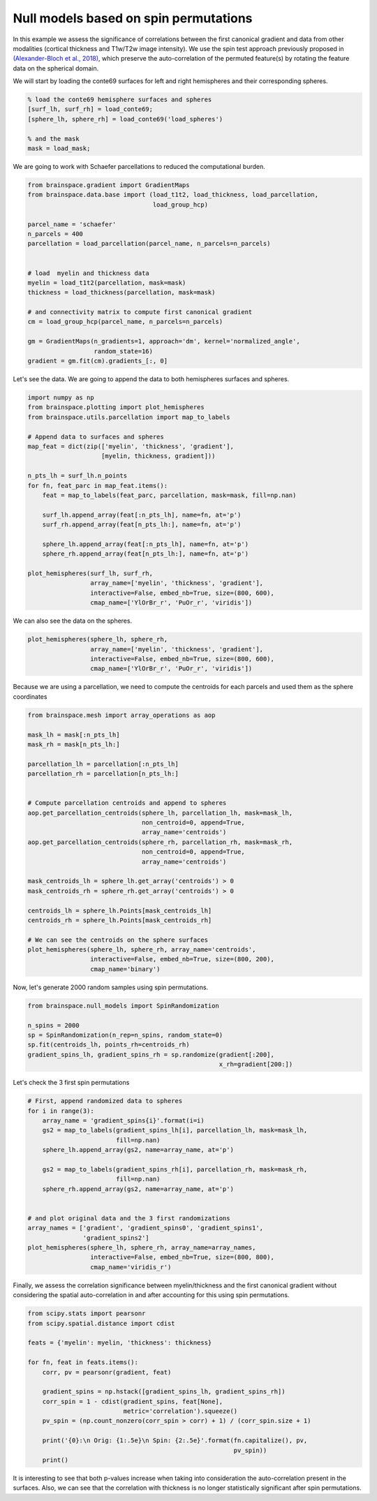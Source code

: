 
Null models based on spin permutations
=================================================

In this example we assess the significance of correlations between the first
canonical gradient and data from other modalities (cortical thickness and
T1w/T2w image intensity). We use the spin test approach previously proposed in
`(Alexander-Bloch et al., 2018) <https://www.sciencedirect.com/science/article/pii/S1053811918304968>`_, which preserve the auto-correlation of the
permuted feature(s) by rotating the feature data on the spherical domain.

We will start by loading the conte69 surfaces for left and right hemispheres
and their corresponding spheres.


.. code-block:: default

    % load the conte69 hemisphere surfaces and spheres
    [surf_lh, surf_rh] = load_conte69;
    [sphere_lh, sphere_rh] = load_conte69('load_spheres')

    % and the mask
    mask = load_mask;

We are going to work with Schaefer parcellations to reduced the computational
burden.


.. code-block:: default


    from brainspace.gradient import GradientMaps
    from brainspace.data.base import (load_t1t2, load_thickness, load_parcellation,
                                      load_group_hcp)

    parcel_name = 'schaefer'
    n_parcels = 400
    parcellation = load_parcellation(parcel_name, n_parcels=n_parcels)


    # load  myelin and thickness data
    myelin = load_t1t2(parcellation, mask=mask)
    thickness = load_thickness(parcellation, mask=mask)

    # and connectivity matrix to compute first canonical gradient
    cm = load_group_hcp(parcel_name, n_parcels=n_parcels)

    gm = GradientMaps(n_gradients=1, approach='dm', kernel='normalized_angle',
                      random_state=16)
    gradient = gm.fit(cm).gradients_[:, 0]








Let's see the data. We are going to append the data to both hemispheres
surfaces and spheres.


.. code-block:: default


    import numpy as np
    from brainspace.plotting import plot_hemispheres
    from brainspace.utils.parcellation import map_to_labels

    # Append data to surfaces and spheres
    map_feat = dict(zip(['myelin', 'thickness', 'gradient'],
                        [myelin, thickness, gradient]))

    n_pts_lh = surf_lh.n_points
    for fn, feat_parc in map_feat.items():
        feat = map_to_labels(feat_parc, parcellation, mask=mask, fill=np.nan)

        surf_lh.append_array(feat[:n_pts_lh], name=fn, at='p')
        surf_rh.append_array(feat[n_pts_lh:], name=fn, at='p')

        sphere_lh.append_array(feat[:n_pts_lh], name=fn, at='p')
        sphere_rh.append_array(feat[n_pts_lh:], name=fn, at='p')

    plot_hemispheres(surf_lh, surf_rh,
                     array_name=['myelin', 'thickness', 'gradient'],
                     interactive=False, embed_nb=True, size=(800, 600),
                     cmap_name=['YlOrBr_r', 'PuOr_r', 'viridis'])



.. image:: ../python_doc/examples_figs/ex2_fig0.png
   :scale: 70%
   :align: center




We can also see the data on the spheres.


.. code-block:: default


    plot_hemispheres(sphere_lh, sphere_rh,
                     array_name=['myelin', 'thickness', 'gradient'],
                     interactive=False, embed_nb=True, size=(800, 600),
                     cmap_name=['YlOrBr_r', 'PuOr_r', 'viridis'])




.. image:: ../python_doc/examples_figs/ex2_fig1.png
   :scale: 70%
   :align: center



Because we are using a parcellation, we need to compute the centroids for each
parcels and used them as the sphere coordinates


.. code-block:: default


    from brainspace.mesh import array_operations as aop

    mask_lh = mask[:n_pts_lh]
    mask_rh = mask[n_pts_lh:]

    parcellation_lh = parcellation[:n_pts_lh]
    parcellation_rh = parcellation[n_pts_lh:]


    # Compute parcellation centroids and append to spheres
    aop.get_parcellation_centroids(sphere_lh, parcellation_lh, mask=mask_lh,
                                   non_centroid=0, append=True,
                                   array_name='centroids')
    aop.get_parcellation_centroids(sphere_rh, parcellation_rh, mask=mask_rh,
                                   non_centroid=0, append=True,
                                   array_name='centroids')

    mask_centroids_lh = sphere_lh.get_array('centroids') > 0
    mask_centroids_rh = sphere_rh.get_array('centroids') > 0

    centroids_lh = sphere_lh.Points[mask_centroids_lh]
    centroids_rh = sphere_lh.Points[mask_centroids_rh]

    # We can see the centroids on the sphere surfaces
    plot_hemispheres(sphere_lh, sphere_rh, array_name='centroids',
                     interactive=False, embed_nb=True, size=(800, 200),
                     cmap_name='binary')



.. image:: ../python_doc/examples_figs/ex2_fig2.png
   :scale: 70%
   :align: center






Now, let's generate 2000 random samples using spin permutations.


.. code-block:: default


    from brainspace.null_models import SpinRandomization

    n_spins = 2000
    sp = SpinRandomization(n_rep=n_spins, random_state=0)
    sp.fit(centroids_lh, points_rh=centroids_rh)
    gradient_spins_lh, gradient_spins_rh = sp.randomize(gradient[:200],
                                                        x_rh=gradient[200:])








Let's check the 3 first spin permutations


.. code-block:: default


    # First, append randomized data to spheres
    for i in range(3):
        array_name = 'gradient_spins{i}'.format(i=i)
        gs2 = map_to_labels(gradient_spins_lh[i], parcellation_lh, mask=mask_lh,
                            fill=np.nan)
        sphere_lh.append_array(gs2, name=array_name, at='p')

        gs2 = map_to_labels(gradient_spins_rh[i], parcellation_rh, mask=mask_rh,
                            fill=np.nan)
        sphere_rh.append_array(gs2, name=array_name, at='p')


    # and plot original data and the 3 first randomizations
    array_names = ['gradient', 'gradient_spins0', 'gradient_spins1',
                   'gradient_spins2']
    plot_hemispheres(sphere_lh, sphere_rh, array_name=array_names,
                     interactive=False, embed_nb=True, size=(800, 800),
                     cmap_name='viridis_r')



.. image:: ../python_doc/examples_figs/ex2_fig3.png
   :scale: 70%
   :align: center





Finally, we assess the correlation significance between myelin/thickness and
the first canonical gradient without considering the spatial auto-correlation
in and after accounting for this using spin permutations.


.. code-block:: default


    from scipy.stats import pearsonr
    from scipy.spatial.distance import cdist

    feats = {'myelin': myelin, 'thickness': thickness}

    for fn, feat in feats.items():
        corr, pv = pearsonr(gradient, feat)

        gradient_spins = np.hstack([gradient_spins_lh, gradient_spins_rh])
        corr_spin = 1 - cdist(gradient_spins, feat[None],
                              metric='correlation').squeeze()
        pv_spin = (np.count_nonzero(corr_spin > corr) + 1) / (corr_spin.size + 1)

        print('{0}:\n Orig: {1:.5e}\n Spin: {2:.5e}'.format(fn.capitalize(), pv,
                                                            pv_spin))
        print()






.. rst-class:: sphx-glr-script-out

 Out:

 .. code-block:: none

    Myelin:
     Orig: 1.68865e-19
     Spin: 9.99500e-04

    Thickness:
     Orig: 8.27993e-39
     Spin: 9.99500e-01




It is interesting to see that both p-values increase when taking into
consideration the auto-correlation present in the surfaces. Also, we can see
that the correlation with thickness is no longer statistically significant
after spin permutations.
